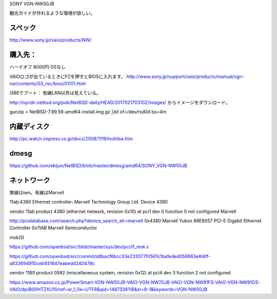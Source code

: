 SONY VGN-NW50JB


観光ガイドが作れるような環境が欲しい。

スペック
--------
http://www.sony.jp/vaio/products/NW/


購入先：
----------
ハードオフ 8000円 OSなし

VAIOロゴが出ているときにF2を押すとBIOSに入れます。
http://www.sony.jp/support/vaio/products/manual/vgn-nw/contents/03_rec/bios/01/01.html


i386でブート：
有線LAN以外は見えている。

http://nycdn.netbsd.org/pub/NetBSD-daily/HEAD/201702170310Z/images/
からイメージをダウンロード。

gunzip < NetBSD-7.99.59-amd64-install.img.gz |dd of=/dev/rsd0d bs=4m


内蔵ディスク
----------

http://pc.watch.impress.co.jp/docs/2008/1119/toshiba.htm


dmesg
-----------

https://github.com/ebijun/NetBSD/blob/master/dmesg/amd64/SONY_VGN-NW50JB


ネットワーク
-------------
無線はiwn。有線はMarvell

11ab:4380 Ethernet controller: Marvell Technology Group Ltd. Device 4380

vendor 11ab product 4380 (ethernet network, revision 0x10) at pci1 dev 0 function 0 not configured
Marvell 

http://pcidatabase.com/search.php?device_search_str=marvell
0x4380	Marvell Yukon 88E8057 PCI-E Gigabit Ethernet Controller	0x11AB	Marvell Semiconductor

msk(5)

https://github.com/openbsd/src/blob/master/sys/dev/pci/if_msk.c

https://github.com/openbsd/src/commit/a9bacf6bcc33e232077f0561c1bafeded058863e#diff-a833694910ceb931647eabedd240478c


vendor 1180 product 0592 (miscellaneous system, revision 0x12) at pci4 dev 3 
function 2 not configured

https://www.amazon.co.jp/PowerSmart-VGN-NW50JB-VAIO-VGN-NW70JB-VAIO-VGN-NW91FS-VAIO-VGN-NW91GS-VAIO/dp/B00HTZXU10/ref=sr_1_1ie=UTF8&qid=1487336118&sr=8-1&keywords=VGN-NW50JB


